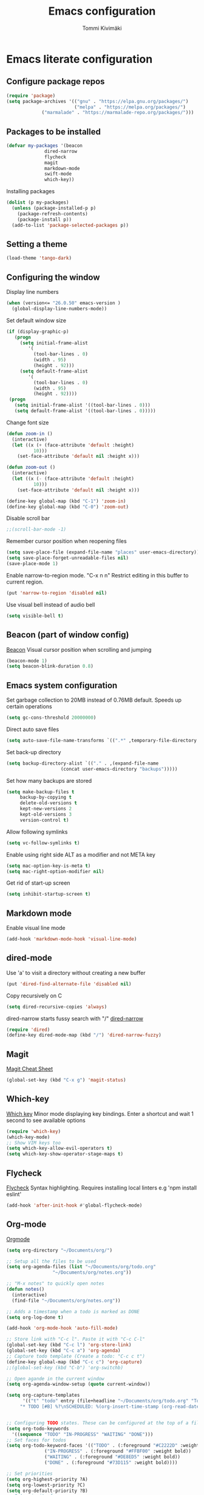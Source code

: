 #+TITLE: Emacs configuration
#+AUTHOR: Tommi Kivimäki

* Emacs literate configuration

** Configure package repos

#+BEGIN_SRC emacs-lisp
(require 'package)
(setq package-archives '(("gnu" . "https://elpa.gnu.org/packages/")
                         ("melpa" . "https://melpa.org/packages/")
			 ("marmalade" . "https://marmalade-repo.org/packages/")))
#+END_SRC


** Packages to be installed

#+BEGIN_SRC emacs-lisp
(defvar my-packages '(beacon
		      dired-narrow
		      flycheck
		      magit
		      markdown-mode
		      swift-mode
		      which-key))
#+END_SRC

Installing packages

#+BEGIN_SRC emacs-lisp
(dolist (p my-packages)
  (unless (package-installed-p p)
    (package-refresh-contents)
    (package-install p))
  (add-to-list 'package-selected-packages p))
#+END_SRC


** Setting a theme

#+BEGIN_SRC emacs-lisp
(load-theme 'tango-dark)
#+END_SRC


** Configuring the window

Display line numbers
#+BEGIN_SRC emacs-lisp
(when (version<= "26.0.50" emacs-version )
  (global-display-line-numbers-mode))
#+END_SRC

Set default window size
#+BEGIN_SRC emacs-lisp
(if (display-graphic-p)
   (progn
     (setq initial-frame-alist
	    '(
	      (tool-bar-lines . 0)
	      (width . 95)
	      (height . 92)))
     (setq default-frame-alist
	    '(
	      (tool-bar-lines . 0)
	      (width . 95)
	      (height . 92))))
 (progn
   (setq initial-frame-alist '((tool-bar-lines . 0)))
   (setq default-frame-alist '((tool-bar-lines . 0)))))
#+END_SRC

Change font size
#+BEGIN_SRC emacs-lisp
(defun zoom-in ()
  (interactive)
  (let ((x (+ (face-attribute 'default :height)
	      10)))
    (set-face-attribute 'default nil :height x)))

(defun zoom-out ()
  (interactive)
  (let ((x (- (face-attribute 'default :height)
	      10)))
    (set-face-attribute 'default nil :height x)))

(define-key global-map (kbd "C-1") 'zoom-in)
(define-key global-map (kbd "C-0") 'zoom-out)
#+END_SRC

Disable scroll bar
#+BEGIN_SRC emacs-lisp
;;(scroll-bar-mode -1)
#+END_SRC

Remember cursor position when reopening files
#+BEGIN_SRC emacs-lisp
(setq save-place-file (expand-file-name "places" user-emacs-directory))
(setq save-place-forget-unreadable-files nil)
(save-place-mode 1)
#+END_SRC

Enable narrow-to-region mode. "C-x n n" Restrict editing in this
buffer to current region.
#+BEGIN_SRC emacs-lisp
(put 'narrow-to-region 'disabled nil)
#+END_SRC

Use visual bell instead of audio bell
#+BEGIN_SRC emacs-lisp
(setq visible-bell t)
#+END_SRC


** Beacon (part of window config)
[[https://github.com/Malabarba/beacon][Beacon]]
Visual cursor position when scrolling and jumping
#+BEGIN_SRC emacs-lisp
(beacon-mode 1)
(setq beacon-blink-duration 0.8)
#+END_SRC


** Emacs system configuration
Set garbage collection to 20MB instead of 0.76MB default.
Speeds up certain operations

#+BEGIN_SRC emacs-lisp
(setq gc-cons-threshold 20000000)
#+END_SRC

Direct auto save files
#+BEGIN_SRC emacs-lisp
(setq auto-save-file-name-transforms `((".*" ,temporary-file-directory t)))
#+END_SRC

Set back-up directory
#+BEGIN_SRC emacs-lisp
(setq backup-directory-alist `(("." . ,(expand-file-name
 					(concat user-emacs-directory "backups")))))
#+END_SRC

Set how many backups are stored
#+BEGIN_SRC emacs-lisp
(setq make-backup-files t
     backup-by-copying t
     delete-old-versions t
     kept-new-versions 2
     kept-old-versions 3
     version-control t)
#+END_SRC

Allow following symlinks
#+BEGIN_SRC emacs-lisp
(setq vc-follow-symlinks t)
#+END_SRC

Enable using right side ALT as a modifier and not META key
#+BEGIN_SRC emacs-lisp
(setq mac-option-key-is-meta t)
(setq mac-right-option-modifier nil)
#+END_SRC

Get rid of start-up screen
#+BEGIN_SRC emacs-lisp
(setq inhibit-startup-screen t)
#+END_SRC


** Markdown mode
Enable visual line mode
#+BEGIN_SRC emacs-lisp
(add-hook 'markdown-mode-hook 'visual-line-mode)
#+END_SRC


** dired-mode
Use 'a' to visit a directory without creating a new buffer
#+BEGIN_SRC emacs-lisp
(put 'dired-find-alternate-file 'disabled nil)
#+END_SRC

Copy recursively on C
#+BEGIN_SRC emacs-lisp
(setq dired-recursive-copies 'always)
#+END_SRC

dired-narrow starts fussy search with "/"
[[http://pragmaticemacs.com/emacs/dynamically-filter-directory-listing-with-dired-narrow/][dired-narrow]]
#+BEGIN_SRC emacs-lisp
(require 'dired)
(define-key dired-mode-map (kbd "/") 'dired-narrow-fuzzy)
#+END_SRC


** Magit
[[https://github.com/magit/magit/wiki/Cheatsheet][Magit Cheat Sheet]]
#+BEGIN_SRC emacs-lisp
(global-set-key (kbd "C-x g") 'magit-status)
#+END_SRC


** Which-key
[[https://github.com/justbur/emacs-which-key][Which key]]
Minor mode displaying key bindings. Enter a shortcut and wait 1 second
to see available options
#+BEGIN_SRC emacs-lisp
(require 'which-key)
(which-key-mode)
;; Show VIM keys too
(setq which-key-allow-evil-operators t)
(setq which-key-show-operator-stage-maps t)
#+END_SRC


** Flycheck
[[http://www.flycheck.org/en/latest/][Flycheck]]
Syntax highlighting. Requires installing local linters e.g 'npm
install eslint'
#+BEGIN_SRC emacs-lisp
(add-hook 'after-init-hook #'global-flycheck-mode)
#+END_SRC


** Org-mode
[[https://orgmode.org/worg/doc.html][Orgmode]]
#+BEGIN_SRC emacs-lisp
(setq org-directory "~/Documents/org/")

;; Setup all the files to be used
(setq org-agenda-files (list "~/Documents/org/todo.org"
			     "~/Documents/org/notes.org"))

;; "M-x notes" to quickly open notes
(defun notes()
  (interactive)
  (find-file "~/Documents/org/notes.org"))

;; Adds a timestamp when a todo is marked as DONE
(setq org-log-done t)

(add-hook 'org-mode-hook 'auto-fill-mode)

;; Store link with "C-c l". Paste it with "C-c C-l"
(global-set-key (kbd "C-c l") 'org-store-link)
(global-set-key (kbd "C-c a") 'org-agenda)
;; Capture todo template (Create a todo: "C-c c t")
(define-key global-map (kbd "C-c c") 'org-capture)
;;(global-set-key (kbd "C-b") 'org-switchb)

;; Open agande in the current window
(setq org-agenda-window-setup (quote current-window))

(setq org-capture-templates
      '(("t" "todo" entry (file+headline "~/Documents/org/todo.org" "Todos")
	 "* TODO [#B] %?\nSCHEDULED: %(org-insert-time-stamp (org-read-date nil t \"+0d\"))\n")))


;; Configuring TODO states. These can be configured at the top of a file too.
(setq org-todo-keywords
  '((sequence "TODO" "IN-PROGRESS" "WAITING" "DONE")))
;; Set faces for todos
(setq org-todo-keyword-faces '(("TODO" . (:foreground "#C2222D" :weight bold))
		      ("IN-PROGRESS" . (:foreground "#FFBF00" :weight bold))
		      ("WAITING" . (:foreground "#DE8ED5" :weight bold))
		      ("DONE" . (:foreground "#73D115" :weight bold))))

;; Set priorities
(setq org-highest-priority ?A)
(setq org-lowest-priority ?C)
(setq org-default-priority ?B)
;; Set priority faces
(setq org-priority-faces '((?A . (:foreground "#C2222D" :weight bold))
			   (?B . (:foreground "#FFBF00"))
			   (?C . (:foreground "#"))))

;; Set tag alignment for org-mode and hook to run alignment after typing a tag
(setq org-tags-column (- 14 (window-body-width)))
;; (add-hook 'org-ctrl-c-ctrl-c-hook 'org-align-all-tags)
(add-hook 'org-insert-heading-hook 'org-align-all-tags)
#+END_SRC
